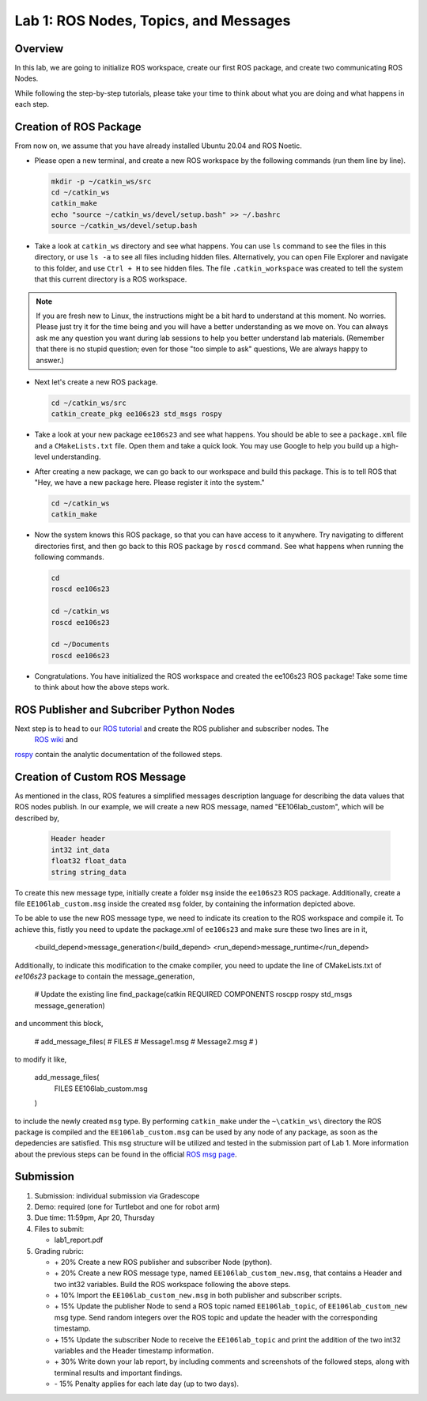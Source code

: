 Lab 1: ROS Nodes, Topics, and Messages
====================

Overview
--------

In this lab, we are going to initialize ROS workspace, create our first ROS package, and create two communicating ROS Nodes.

While following the step-by-step tutorials, please take your time to think about 
what you are doing and what happens in each step.

Creation of ROS Package
----------

From now on, we assume that you have already installed Ubuntu 20.04 and ROS Noetic.

- Please open a new terminal, and create a new ROS workspace by the following commands (run them line by line).

  .. code-block:: bash

    mkdir -p ~/catkin_ws/src
    cd ~/catkin_ws
    catkin_make
    echo "source ~/catkin_ws/devel/setup.bash" >> ~/.bashrc
    source ~/catkin_ws/devel/setup.bash

- Take a look at ``catkin_ws`` directory and see what happens. 
  You can use ``ls`` command to see the files in this directory, or use ``ls -a`` to see all files including hidden files.
  Alternatively, you can open File Explorer and navigate to this folder, and use ``Ctrl + H`` to see hidden files.
  The file ``.catkin_workspace`` was created to tell the system that this current directory is a ROS workspace.

.. note::

  If you are fresh new to Linux, the instructions might be a bit hard to understand at this moment.
  No worries. Please just try it for the time being and you will have a better understanding as we move on.
  You can always ask me any question you want during lab sessions to help you better understand lab materials. 
  (Remember that there is no stupid question; even for those "too simple to ask" questions, We are always happy to answer.)

- Next let's create a new ROS package.

  .. code-block:: bash
      
    cd ~/catkin_ws/src
    catkin_create_pkg ee106s23 std_msgs rospy

- Take a look at your new package ``ee106s23`` and see what happens. You should be able to see a ``package.xml`` file
  and a ``CMakeLists.txt`` file. Open them and take a quick look. 
  You may use Google to help you build up a high-level understanding.

- After creating a new package, we can go back to our workspace and build this package.
  This is to tell ROS that "Hey, we have a new package here. Please register it into the system."

  .. code-block:: bash
      
    cd ~/catkin_ws
    catkin_make

- Now the system knows this ROS package, so that you can have access to it anywhere. 
  Try navigating to different directories first, and then go back to this ROS package by ``roscd`` command.
  See what happens when running the following commands.

  .. code-block:: bash
      
    cd
    roscd ee106s23

    cd ~/catkin_ws
    roscd ee106s23
      
    cd ~/Documents
    roscd ee106s23

- Congratulations. You have initialized the ROS workspace and created the ee106s23 ROS package!
  Take some time to think about how the above steps work. 
  
ROS Publisher and Subcriber Python Nodes
----------
  
Next step is to head to our  `ROS tutorial`_ and create the ROS publisher and subscriber nodes. The
 `ROS wiki <http://wiki.ros.org/ROS/Tutorials>`_ and
`rospy <http://wiki.ros.org/rospy_tutorials>`_ contain the  analytic documentation of the followed steps.

.. _ROS tutorial: https://ucr-robotics.readthedocs.io/en/latest/intro_ros.html

Creation of Custom ROS Message
----------

As mentioned in the class, ROS features a simplified messages description language for describing the data values that ROS nodes publish. In our example, we will create a new ROS message, named "EE106lab_custom", which will be described by,

  .. code-block:: bash

    Header header
    int32 int_data
    float32 float_data
    string string_data

To create this new message type, initially create a folder ``msg`` inside the ``ee106s23`` ROS package. Additionally, create a file ``EE106lab_custom.msg`` inside the created ``msg`` folder, by containing the information depicted above. 

To be able to use the new ROS message type, we need to indicate its creation to the ROS workspace and compile it. To achieve this, fistly you need to update the package.xml of ``ee106s23`` and make sure these two lines are in it,

  .. code-block:: bash

  <build_depend>message_generation</build_depend>
  <run_depend>message_runtime</run_depend>

Additionally, to indicate this modification to the cmake compiler, you need to update the line of CMakeLists.txt of `ee106s23` package to contain the message_generation,

  .. code-block:: bash

  # Update the existing line
  find_package(catkin REQUIRED COMPONENTS roscpp rospy std_msgs message_generation)

and uncomment this block,

  .. code-block:: bash

  # add_message_files(
  #   FILES
  #   Message1.msg
  #   Message2.msg
  # )

to modify it like,

  .. code-block:: bash
    
  add_message_files(
    FILES
    EE106lab_custom.msg
  )

to include the newly created ``msg`` type. By performing ``catkin_make`` under the ``~\catkin_ws\`` directory the ROS package is compiled and  the ``EE106lab_custom.msg`` can be used by any node of any package, as soon as the depedencies are satisfied. This ``msg`` structure will be utilized and tested in the submission part of Lab 1. More information about the previous steps can be found in the official `ROS msg page  <http://wiki.ros.org/msg>`_.


Submission
----------

#. Submission: individual submission via Gradescope

#. Demo: required (one for Turtlebot and one for robot arm)

#. Due time: 11:59pm, Apr 20, Thursday

#. Files to submit: 

   - lab1_report.pdf

#. Grading rubric:

   - \+ 20%  Create a new ROS publisher and subscriber Node (python).
   - \+ 20%  Create a new ROS message type, named ``EE106lab_custom_new.msg``, that contains a Header and two int32 variables. Build the ROS workspace following the above steps.
   - \+ 10% Import the ``EE106lab_custom_new.msg`` in both publisher and subscriber scripts.
   - \+ 15% Update the publisher Node to send a ROS topic named ``EE106lab_topic``, of ``EE106lab_custom_new`` msg type. Send random integers over the ROS topic and update the header with the corresponding timestamp.
   - \+ 15% Update the subscriber Node to receive the ``EE106lab_topic`` and print the addition of the two int32 variables and the Header timestamp information. 
   - \+ 30%  Write down your lab report, by including comments and screenshots of the followed steps, along with terminal results and important findings.
   - \- 15%  Penalty applies for each late day (up to two days). 

